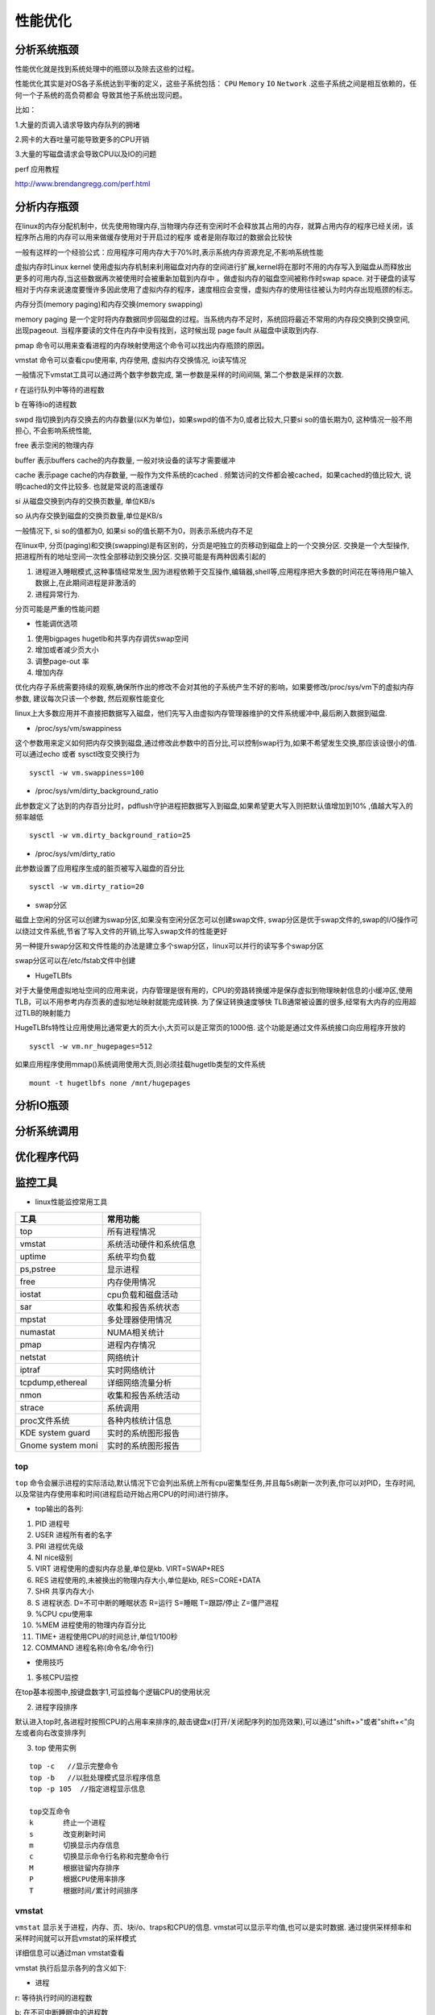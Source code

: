 性能优化
========

分析系统瓶颈
------------

性能优化就是找到系统处理中的瓶颈以及除去这些的过程。

性能优化其实是对OS各子系统达到平衡的定义，这些子系统包括： ``CPU`` ``Memory`` ``IO`` ``Network`` .这些子系统之间是相互依赖的，任何一个子系统的高负荷都会
导致其他子系统出现问题。

比如：

1.大量的页调入请求导致内存队列的拥堵

2.网卡的大吞吐量可能导致更多的CPU开销

3.大量的写磁盘请求会导致CPU以及IO的问题

perf 应用教程

http://www.brendangregg.com/perf.html

.. image:: res/linux_observability_tools.png


分析内存瓶颈
------------

在linux的内存分配机制中，优先使用物理内存,当物理内存还有空闲时不会释放其占用的内存，就算占用内存的程序已经关闭，该程序所占用的内存可以用来做缓存使用对于开启过的程序
或者是刚存取过的数据会比较快

一般有这样的一个经验公式：应用程序可用内存大于70%时,表示系统内存资源充足,不影响系统性能

虚拟内存时Linux kernel 使用虚拟内存机制来利用磁盘对内存的空间进行扩展,kernel将在那时不用的内存写入到磁盘从而释放出更多的可用内存,当这些数据再次被使用时会被重新加载到内存中
。做虚拟内存的磁盘空间被称作时swap space. 对于硬盘的读写相对于内存来说速度要慢许多因此使用了虚拟内存的程序，速度相应会变慢，虚拟内存的使用往往被认为时内存出现瓶颈的标志。

内存分页(memory paging)和内存交换(memory swapping)

memory paging 是一个定时将内存数据同步回磁盘的过程。当系统内存不足时，系统回将最近不常用的内存段交换到交换空间, 出现pageout. 当程序要读的文件在内存中没有找到，这时候出现
page fault 从磁盘中读取到内存.

pmap 命令可以用来查看进程的内存映射使用这个命令可以找出内存瓶颈的原因。

vmstat 命令可以查看cpu使用率, 内存使用, 虚拟内存交换情况, io读写情况

一般情况下vmstat工具可以通过两个数字参数完成, 第一参数是采样的时间间隔, 第二个参数是采样的次数.

r 在运行队列中等待的进程数

b 在等待io的进程数

swpd 指切换到内存交换去的内存数量(以K为单位)，如果swpd的值不为0,或者比较大,只要si so的值长期为0, 这种情况一般不用担心, 不会影响系统性能,

free 表示空闲的物理内存

buffer  表示buffers cache的内存数量, 一般对块设备的读写才需要缓冲

cache 表示page cache的内存数量, 一般作为文件系统的cached . 频繁访问的文件都会被cached，如果cached的值比较大, 说明cached的文件比较多. 也就是常说的高速缓存

si 从磁盘交换到内存的交换页数量, 单位KB/s 

so 从内存交换到磁盘的交换页数量,单位是KB/s

一般情况下, si so的值都为0, 如果si so的值长期不为0，则表示系统内存不足

在linux中, 分页(paging)和交换(swapping)是有区别的，分页是吧独立的页移动到磁盘上的一个交换分区. 交换是一个大型操作, 把进程所有的地址空间一次性全部移动到交换分区.
交换可能是有两种因素引起的

1. 进程进入睡眠模式,这种事情经常发生,因为进程依赖于交互操作,编辑器,shell等,应用程序把大多数的时间花在等待用户输入数据上,在此期间进程是非激活的

2. 进程异常行为.

分页可能是严重的性能问题

- 性能调优选项

1.  使用bigpages hugetlb和共享内存调优swap空间

2.  增加或者减少页大小

3.  调整page-out 率

4.  增加内存


优化内存子系统需要持续的观察,确保所作出的修改不会对其他的子系统产生不好的影响，如果要修改/proc/sys/vm下的虚拟内存参数, 建议每次只该一个参数, 然后观察性能变化

linux上大多数应用并不直接把数据写入磁盘，他们先写入由虚拟内存管理器维护的文件系统缓冲中,最后刷入数据到磁盘. 

- /proc/sys/vm/swappiness 

这个参数用来定义如何把内存交换到磁盘,通过修改此参数中的百分比,可以控制swap行为,如果不希望发生交换,那应该设很小的值. 可以通过echo 或者 sysctl改变交换行为

::

    sysctl -w vm.swappiness=100

- /proc/sys/vm/dirty_background_ratio 

此参数定义了达到的内存百分比时，pdflush守护进程把数据写入到磁盘,如果希望更大写入则把默认值增加到10% ,值越大写入的频率越低

::

    sysctl -w vm.dirty_background_ratio=25

- /proc/sys/vm/dirty_ratio

此参数设置了应用程序生成的脏页被写入磁盘的百分比


::

    sysctl -w vm.dirty_ratio=20


- swap分区

磁盘上空闲的分区可以创建为swap分区,如果没有空闲分区怎可以创建swap文件, swap分区是优于swap文件的,swap的I/O操作可以绕过文件系统,节省了写入文件的开销,比写入swap文件的性能更好

另一种提升swap分区和文件性能的办法是建立多个swap分区，linux可以并行的读写多个swap分区

swap分区可以在/etc/fstab文件中创建


- HugeTLBfs

对于大量使用虚拟地址空间的应用来说，内存管理是很有用的，CPU的旁路转换缓冲是保存虚拟到物理映射信息的小缓冲区,使用TLB，可以不用参考内存页表的虚拟地址映射就能完成转换. 为了保证转换速度够快
TLB通常被设置的很多,经常有大内存的应用超过TLB的映射能力

HugeTLBfs特性让应用使用比通常更大的页大小,大页可以是正常页的1000倍. 这个功能是通过文件系统接口向应用程序开放的

::

    sysctl -w vm.nr_hugepages=512

如果应用程序使用mmap()系统调用使用大页,则必须挂载hugetlb类型的文件系统

::

    mount -t hugetlbfs none /mnt/hugepages




分析IO瓶颈
----------


分析系统调用
------------


优化程序代码
------------


监控工具
--------

- linux性能监控常用工具

+-------------------+----------------------------+
|    工具           |  常用功能                  | 
+===================+============================+
|    top            | 所有进程情况               |
+-------------------+----------------------------+
|    vmstat         | 系统活动硬件和系统信息     |
+-------------------+----------------------------+
|    uptime         | 系统平均负载               |
+-------------------+----------------------------+
|    ps,pstree      | 显示进程                   |
+-------------------+----------------------------+
|    free           | 内存使用情况               |
+-------------------+----------------------------+
|    iostat         | cpu负载和磁盘活动          |
+-------------------+----------------------------+
|    sar            | 收集和报告系统状态         |
+-------------------+----------------------------+
|    mpstat         | 多处理器使用情况           |
+-------------------+----------------------------+
|    numastat       | NUMA相关统计               |
+-------------------+----------------------------+
|    pmap           | 进程内存情况               |
+-------------------+----------------------------+
|    netstat        | 网络统计                   |
+-------------------+----------------------------+
|    iptraf         | 实时网络统计               |
+-------------------+----------------------------+
| tcpdump,ethereal  | 详细网络流量分析           |
+-------------------+----------------------------+
|    nmon           | 收集和报告系统活动         |
+-------------------+----------------------------+
|    strace         | 系统调用                   |
+-------------------+----------------------------+
|    proc文件系统   | 各种内核统计信息           |
+-------------------+----------------------------+
| KDE system guard  | 实时的系统图形报告         |
+-------------------+----------------------------+
| Gnome system moni | 实时的系统图形报告         |
+-------------------+----------------------------+



top
^^^

``top`` 命令会展示进程的实际活动,默认情况下它会列出系统上所有cpu密集型任务,并且每5s刷新一次列表,你可以对PID，生存时间,以及常驻内存使用率和时间(进程启动开始占用CPU的时间)进行排序。

- top输出的各列:

1) PID 进程号
2) USER 进程所有者的名字
3) PRI 进程优先级
4) NI nice级别
5) VIRT 进程使用的虚拟内存总量,单位是kb. VIRT=SWAP+RES
6) RES 进程使用的,未被换出的物理内存大小,单位是kb, RES=CORE+DATA
7) SHR 共享内存大小
8) S 进程状态. D=不可中断的睡眠状态 R=运行 S=睡眠 T=跟踪/停止 Z=僵尸进程
9) %CPU cpu使用率
10) %MEM 进程使用的物理内存百分比
11) TIME+ 进程使用CPU的时间总计,单位1/100秒
12) COMMAND 进程名称(命令名/命令行)

- 使用技巧

1) 多核CPU监控

在top基本视图中,按键盘数字1,可监控每个逻辑CPU的使用状况

2) 进程字段排序

默认进入top时,各进程时按照CPU的占用率来排序的,敲击键盘x(打开/关闭配序列的加亮效果),可以通过"shift+>"或者"shift+<"向左或者向右改变排序列

3) top 使用实例

::

    top -c   //显示完整命令
    top -b   //以批处理模式显示程序信息
    top -p 105  //指定进程显示信息

    top交互命令
    k       终止一个进程
    s       改变刷新时间
    m       切换显示内存信息
    c       切换显示命令行名称和完整命令行
    M       根据驻留内存排序
    P       根据CPU使用率排序
    T       根据时间/累计时间排序

vmstat
^^^^^^

``vmstat`` 显示关于进程，内存、页、块i/o、traps和CPU的信息. vmstat可以显示平均值,也可以是实时数据. 通过提供采样频率和采样时间就可以开启vmstat的采样模式

详细信息可以通过man vmstat查看

vmstat 执行后显示各列的含义如下:

- 进程

r:  等待执行时间的进程数

b:  在不可中断睡眠中的进程数

- 内存

swpd: 已使用的虚拟内存量

free: 空闲内存量

buff: 作为缓冲的内存

cache: 作为缓存的内存

- swap

si: 从交换分区写到内存的量

so: 从内存写到交换分区的大小

- IO

bi: 发往块设备的数目(blocks/s)

bo: 从块设备接收的块数目(blocks/s)

- system

in: 每秒的中断次数，包括时钟

cs: 每秒的上下文切换次数

- cpu

us: 运行非内核代码的时间(用户时间,包括nice时间)

sy: 运行内核代码的时间(系统时间)

id: 空闲时间

wa: 等待IO时间

uptime
^^^^^^

``uptime`` 命令可以用来查看服务器运行了多长时间，有多少用户登录在服务器上,以及服务器平均负载. 分别展示过去1分钟 5分钟 15分钟的系统瓶颈负载值

平均负载的理想值是1，意味着每个进程可以直接使用CPU，没有发生CPU周期丢失. ``w`` 命令也可以查看当前登录系统的用户,以及他们在做什么


ps和pstree
^^^^^^^^^^

``ps`` 命令展示所有进程列表,ps所显示出来的进程数量取决于所使用的参数

- 命令选项

-e  所有进程,和-A一样

-l 显示长格式

-F 额外的全格式,包括参数和选项

-H 显示进程等级

-L 显示线程,可能带有LWP和NLWP列

-m 在进程后面显示线程

free
^^^^

``free`` 命令显示系统所有已用和可用内存(包括swap)量,也包括被内核使用的缓冲和缓存信息

使用free命令的时候记住linux内存架构和虚拟内存管理器的工作方式,空闲内存是受限使用的,使用swap也不表示出现了内存瓶颈,下图展示了free命令的基本原理

.. image:: res/free.png

iostat
^^^^^^

``iostat`` 命令显示从系统启动依赖的平均CPU时间(和uptime类似),它会生成服务器磁盘子系统的活动报告:CPU和磁盘设备利用情况.使用iostat找出详细的I/O瓶颈,进行性能优化.
iostat是sysstat包里的一个组件

- cpu 使用报告部分

%user 显示CPU在用户级执行应用程序所花时间的百分比

%nice 显示带有nice优先级的用户级程序占用的CPU的时间百分比

%sys 显示执行系统级(内核)任务所占用CPU时间的百分比

%idle 显示CPU空闲的时间百分比

- device 使用报告部分

device 块设备的名字

tps  设备上的每秒传输次数(每秒的i/o请求数),多个单I/O请求可以合成一个传输请求,因为每个传输请求的大小可以是不一样的

kb_read/s kb_wrtn/s 每秒块读写显示了每秒从设备读或者写的数据.块也可以有不同的大小,常见的是1024 2048 和 4096,这取决于分区大小

kb_read kb_wrtn 指示系统启动以来读和写的总块数


iostat有很多选项,在性能调试中最有用的是 ``-x`` ,它能显示扩展的统计信息.输出信息解释如下

r/s w/s     设备上每秒读/写请求次数

rkb/s wkb/s 每秒从设备上上读写的kb数

rrqm/s wrqm/s  每秒向设备发出的合并读写请求的数目，多个单一的读写请求可以合并为一个传输请求

%utils I/O请求发出到设备的时间占用CPU的百分比(设备带宽利用率),该值接近100%时，设备能力几乎饱和.

sar
^^^

``sar`` 命令可以收集、展示和保存系统信息.sar是sysstat包的一部分,
